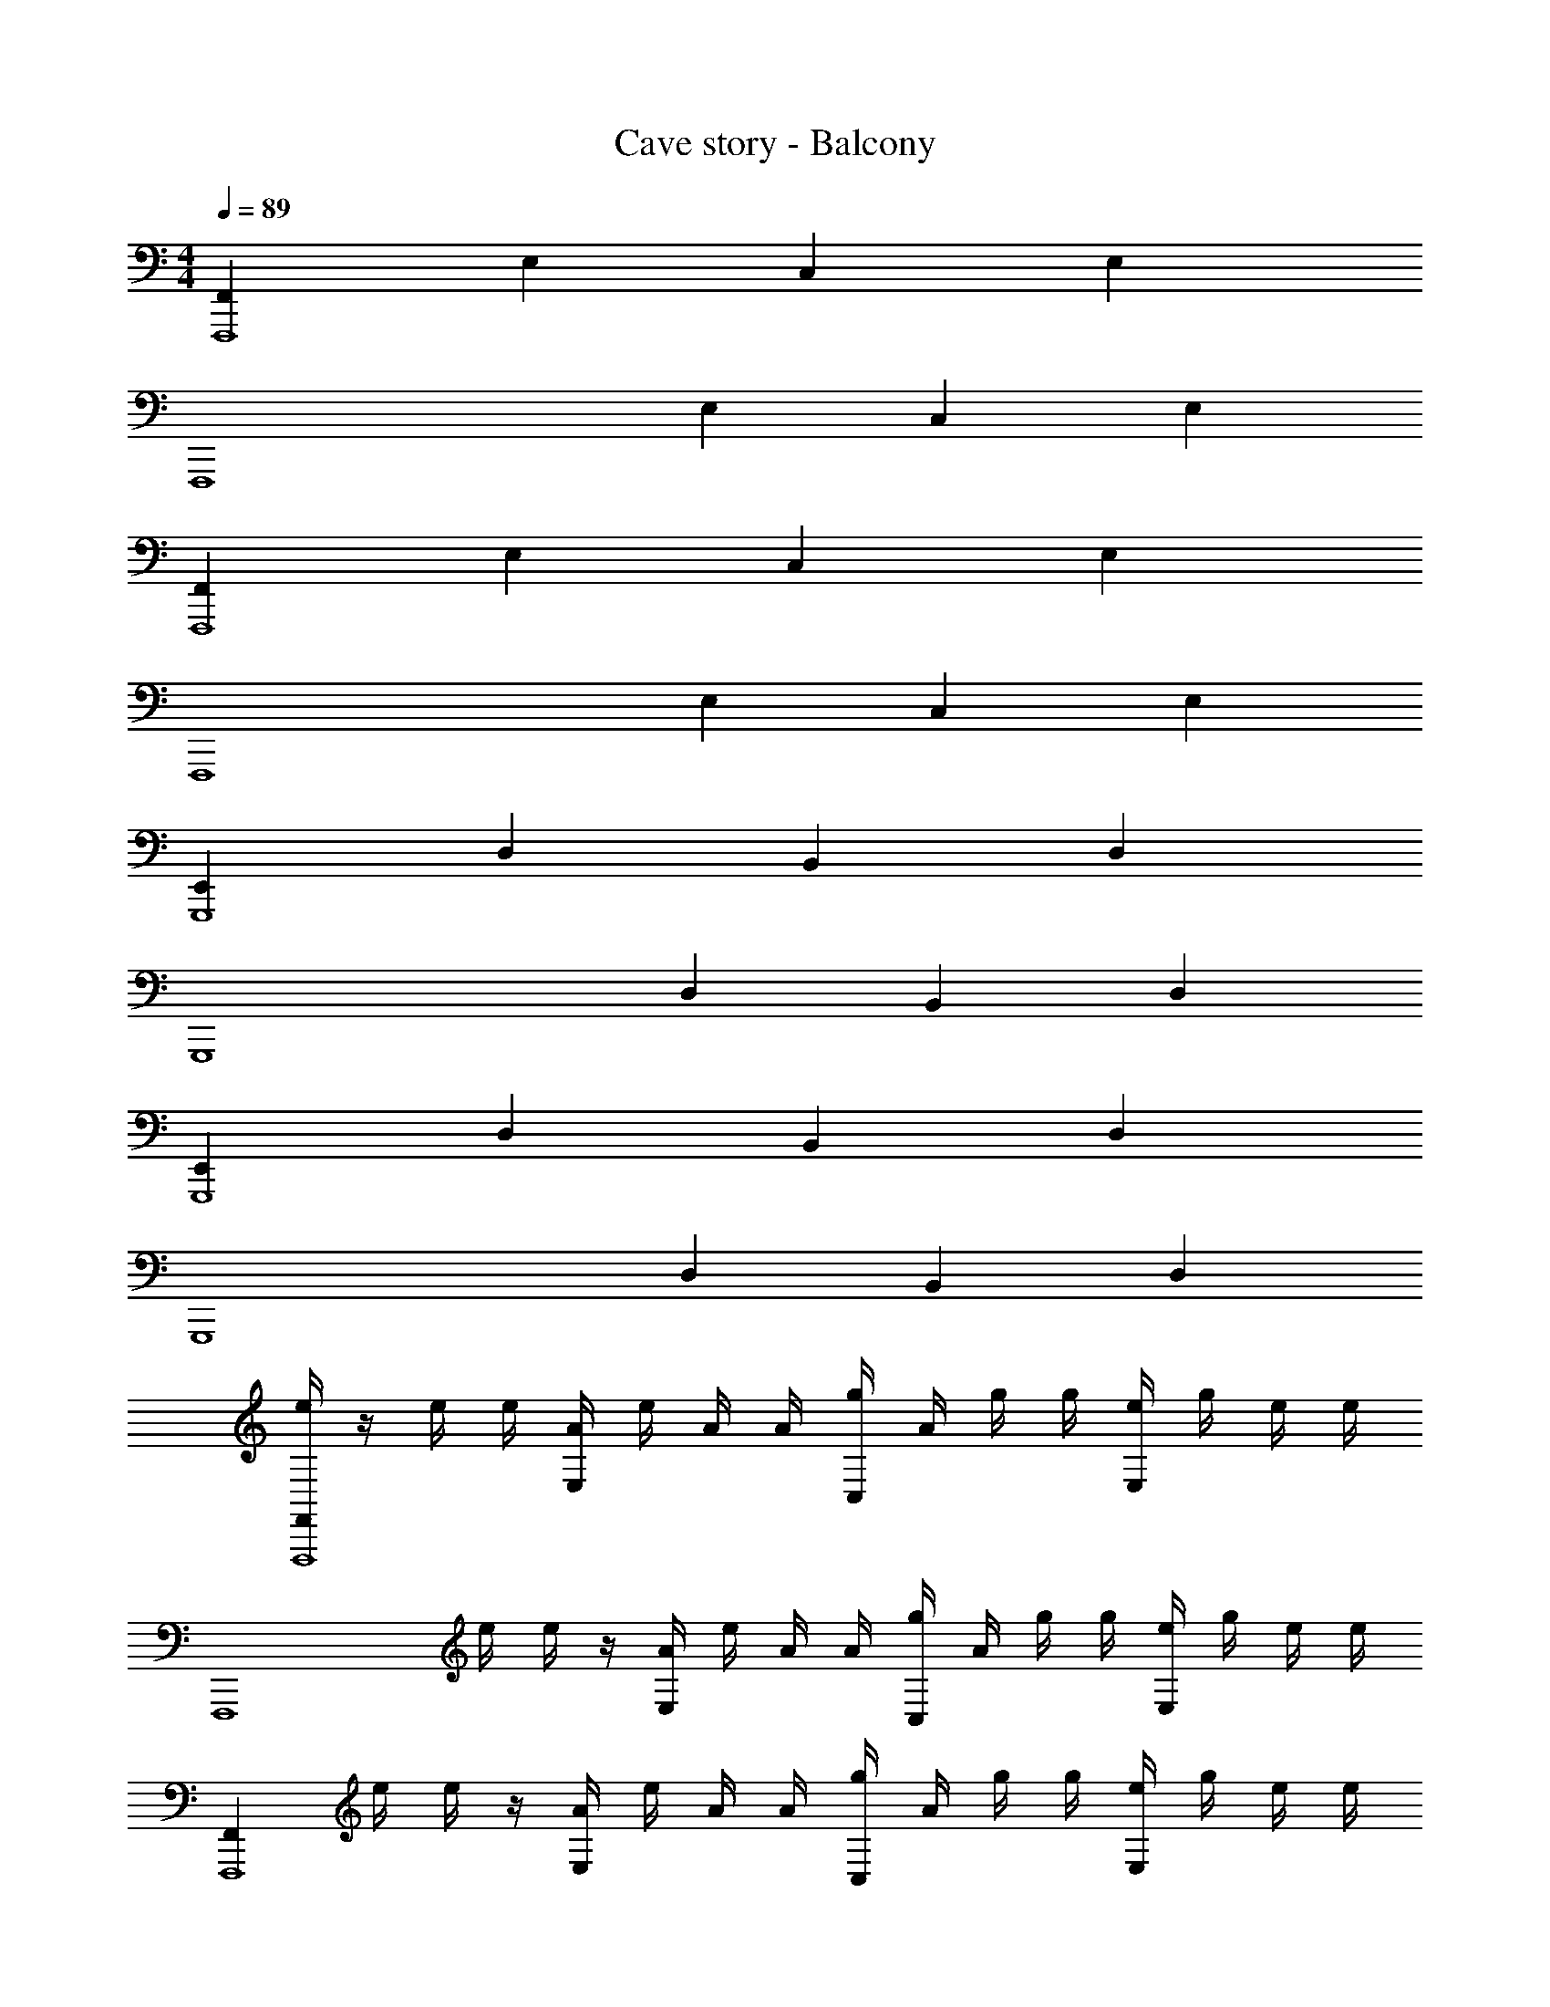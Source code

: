 X: 1
T: Cave story - Balcony
Z: ABC Generated by Starbound Composer
L: 1/4
M: 4/4
Q: 1/4=89
K: C
[F,,F,,,4] E, C, E, 
[zF,,,4] E, C, E, 
[F,,F,,,4] E, C, E, 
[zF,,,4] E, C, E, 
[E,,G,,,4] D, B,, D, 
[zG,,,4] D, B,, D, 
[E,,G,,,4] D, B,, D, 
[zG,,,4] D, B,, D, 
[e/4F,,F,,,4] z/4 e/4 e/4 [A/4E,] e/4 A/4 A/4 [g/4C,] A/4 g/4 g/4 [e/4E,] g/4 e/4 e/4 
[z/4F,,,4] e/4 e/4 z/4 [A/4E,] e/4 A/4 A/4 [g/4C,] A/4 g/4 g/4 [e/4E,] g/4 e/4 e/4 
[z/4F,,F,,,4] e/4 e/4 z/4 [A/4E,] e/4 A/4 A/4 [g/4C,] A/4 g/4 g/4 [e/4E,] g/4 e/4 e/4 
[z/4F,,,4] e/4 e/4 z/4 [A/4E,] e/4 A/4 A/4 [g/4C,] A/4 g/4 g/4 [e/4E,] g/4 e/4 e/4 
[d/4E,,G,,,4] e/4 d/4 d/4 [G/4D,] d/4 G/4 G/4 [D/4B,,] G/4 D/4 D/4 [d/4D,] D/4 d/4 d/4 
[z/2G,,,4] d/4 d/4 [G/4D,] d/4 G/4 G/4 [D/4B,,] G/4 D/4 D/4 [d/4D,] D/4 d/4 d/4 
[z/2E,,G,,,4] d/4 d/4 [G/4D,] d/4 G/4 G/4 [D/4B,,] G/4 D/4 D/4 [d/4D,] D/4 d/4 d/4 
[z/2G,,,4] d/4 d/4 [G/4D,] d/4 G/4 G/4 [D/4B,,] G/4 D/4 D/4 [d/4D,] D/4 d/4 d/4 
[F,,F,,,4] E, C, E, 
[zF,,,4] E, C, E, 
[F,,F,,,4] E, C, E, 
[zF,,,4] E, C, E, 
[E,,G,,,4] D, B,, D, 
[zG,,,4] D, B,, D, 
[E,,G,,,4] D, B,, D, 
[zG,,,4] D, B,, D, 
[F,,F,,,4] E, C, E, 
[zF,,,4] E, C, E, 
[F,,F,,,4] E, C, E, 
[zF,,,4] E, C, E, 
[E,,G,,,4] D, B,, D, 
[zG,,,4] D, B,, D, 
[E,,G,,,4] D, B,, D, 
[zG,,,4] D, B,, D, 
